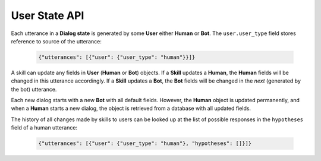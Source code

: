 User State API
==============

Each utterance in a **Dialog state** is generated by some **User** either **Human** or **Bot**. 
The ``user.user_type`` field stores reference to source of the utterance:

     .. code:: javascript

        {"utterances": [{"user": {"user_type": "human"}}]}

A skill can update any fields in **User** (**Human** or **Bot**) objects. If a **Skill** updates a **Human**,
the **Human** fields will be changed in this utterance accordingly. If a **Skill** updates a **Bot**, the **Bot** fields will be
changed in the *next* (generated by the bot) utterance.

Each new dialog starts with a new **Bot** with all default fields. However, the **Human** object is updated permanently, and
when a **Human** starts a new dialog, the object is retrieved from a database with all updated fields.

The history of all changes made by skills to users can be looked up at the list of possible responses in the
``hypotheses`` field of a human utterance:

    .. code:: javascript

        {"utterances": [{"user": {"user_type": "human"}, "hypotheses": []}]}
